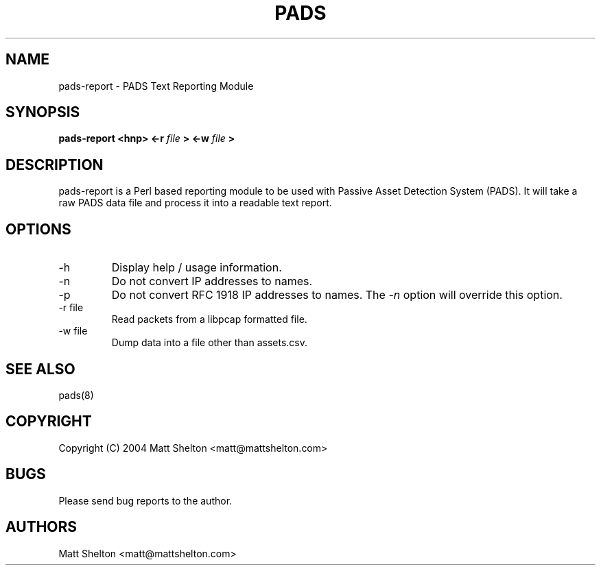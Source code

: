 .\" pads-report.8
.\"
.\" Matt Shelton <matt@mattshelton.com>
.\"
.\" pads-report man page
.\"
.\" Copyright (C) 2004 Matt Shelton <matt@mattshelton.com>
.\"
.\" This program is free software; you can redistribute it and/or modify
.\" it under the terms of the GNU General Public License as published by
.\" the Free Software Foundation; either version 2 of the License, or
.\" (at your option) any later version.
.\"
.\" This program is distributed in the hope that it will be useful,
.\" but WITHOUT ANY WARRANTY; without even the implied warranty of
.\" MERCHANTABILITY or FITNESS FOR A PARTICULAR PURPOSE.  See the
.\" GNU General Public License for more details.
.\"
.\" You should have received a copy of the GNU General Public License
.\" along with this program; if not, write to the Free Software
.\" Foundation, Inc., 675 Mass Ave, Cambridge, MA 02139, USA.
.\"
.\" $Id: pads-report.8,v 1.2 2005/06/15 22:02:19 mattshelton Exp $
.TH PADS 8 2005/06/17

.SH NAME
pads-report \- PADS Text Reporting Module

.SH SYNOPSIS
.B pads-report <hnp> <-r
.I file
.B > <-w
.I file
.B >

.SH DESCRIPTION

pads-report is a Perl based reporting module to be used with Passive Asset Detection System (PADS).  It will take
a raw PADS data file and process it into a readable text report.

.SH OPTIONS
.IP -h
Display help / usage information.

.IP -n
Do not convert IP addresses to names.

.IP -p
Do not convert RFC 1918 IP addresses to names.  The \fI -n\fP option will
override this option.

.IP "-r file"
Read packets from a libpcap formatted file.

.IP "-w file"
Dump data into a file other than assets.csv.

.SH SEE ALSO
pads(8)

.SH COPYRIGHT
Copyright (C) 2004 Matt Shelton <matt@mattshelton.com>

.SH BUGS
Please send bug reports to the author.

.SH AUTHORS
Matt Shelton <matt@mattshelton.com>
